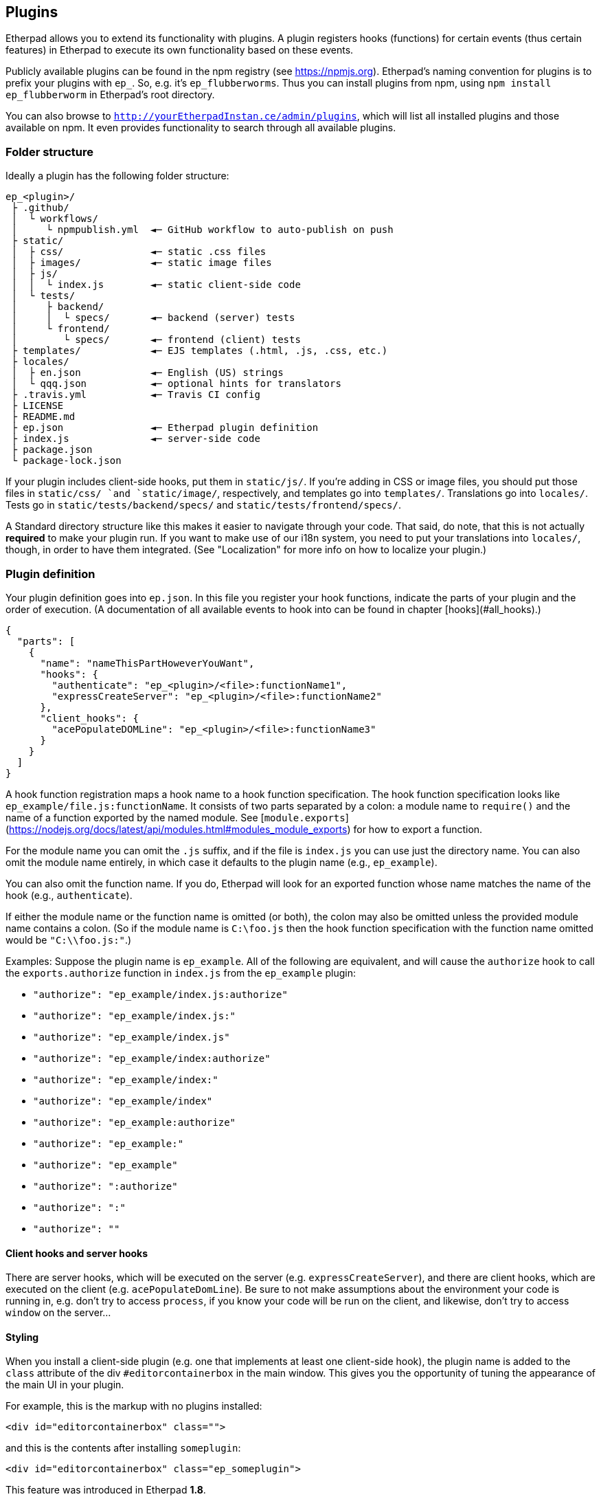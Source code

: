 == Plugins

Etherpad allows you to extend its functionality with plugins. A plugin registers
hooks (functions) for certain events (thus certain features) in Etherpad to
execute its own functionality based on these events.

Publicly available plugins can be found in the npm registry (see
<https://npmjs.org>). Etherpad's naming convention for plugins is to prefix your
plugins with `ep_`. So, e.g. it's `ep_flubberworms`. Thus you can install
plugins from npm, using `npm install ep_flubberworm` in Etherpad's root directory.

You can also browse to `http://yourEtherpadInstan.ce/admin/plugins`, which will
list all installed plugins and those available on npm. It even provides
functionality to search through all available plugins.

=== Folder structure

Ideally a plugin has the following folder structure:

[source]
----
ep_<plugin>/
 ├ .github/
 │  └ workflows/
 │     └ npmpublish.yml  ◄─ GitHub workflow to auto-publish on push
 ├ static/
 │  ├ css/               ◄─ static .css files
 │  ├ images/            ◄─ static image files
 │  ├ js/
 │  │  └ index.js        ◄─ static client-side code
 │  └ tests/
 │     ├ backend/
 │     │  └ specs/       ◄─ backend (server) tests
 │     └ frontend/
 │        └ specs/       ◄─ frontend (client) tests
 ├ templates/            ◄─ EJS templates (.html, .js, .css, etc.)
 ├ locales/
 │  ├ en.json            ◄─ English (US) strings
 │  └ qqq.json           ◄─ optional hints for translators
 ├ .travis.yml           ◄─ Travis CI config
 ├ LICENSE
 ├ README.md
 ├ ep.json               ◄─ Etherpad plugin definition
 ├ index.js              ◄─ server-side code
 ├ package.json
 └ package-lock.json
----

If your plugin includes client-side hooks, put them in `static/js/`. If you're
adding in CSS or image files, you should put those files in `static/css/ `and
`static/image/`, respectively, and templates go into `templates/`. Translations
go into `locales/`. Tests go in `static/tests/backend/specs/` and
`static/tests/frontend/specs/`.

A Standard directory structure like this makes it easier to navigate through
your code. That said, do note, that this is not actually *required* to make your
plugin run. If you want to make use of our i18n system, you need to put your
translations into `locales/`, though, in order to have them integrated. (See
"Localization" for more info on how to localize your plugin.)

=== Plugin definition

Your plugin definition goes into `ep.json`. In this file you register your hook
functions, indicate the parts of your plugin and the order of execution. (A
documentation of all available events to hook into can be found in chapter
[hooks](#all_hooks).)

[source,json]
----
{
  "parts": [
    {
      "name": "nameThisPartHoweverYouWant",
      "hooks": {
        "authenticate": "ep_<plugin>/<file>:functionName1",
        "expressCreateServer": "ep_<plugin>/<file>:functionName2"
      },
      "client_hooks": {
        "acePopulateDOMLine": "ep_<plugin>/<file>:functionName3"
      }
    }
  ]
}
----

A hook function registration maps a hook name to a hook function specification.
The hook function specification looks like `ep_example/file.js:functionName`. It
consists of two parts separated by a colon: a module name to `require()` and the
name of a function exported by the named module. See
[`module.exports`](https://nodejs.org/docs/latest/api/modules.html#modules_module_exports)
for how to export a function.

For the module name you can omit the `.js` suffix, and if the file is `index.js`
you can use just the directory name. You can also omit the module name entirely,
in which case it defaults to the plugin name (e.g., `ep_example`).

You can also omit the function name. If you do, Etherpad will look for an
exported function whose name matches the name of the hook (e.g.,
`authenticate`).

If either the module name or the function name is omitted (or both), the colon
may also be omitted unless the provided module name contains a colon. (So if the
module name is `C:\foo.js` then the hook function specification with the
function name omitted would be `"C:\\foo.js:"`.)

Examples: Suppose the plugin name is `ep_example`. All of the following are
equivalent, and will cause the `authorize` hook to call the `exports.authorize`
function in `index.js` from the `ep_example` plugin:

* `"authorize": "ep_example/index.js:authorize"`
* `"authorize": "ep_example/index.js:"`
* `"authorize": "ep_example/index.js"`
* `"authorize": "ep_example/index:authorize"`
* `"authorize": "ep_example/index:"`
* `"authorize": "ep_example/index"`
* `"authorize": "ep_example:authorize"`
* `"authorize": "ep_example:"`
* `"authorize": "ep_example"`
* `"authorize": ":authorize"`
* `"authorize": ":"`
* `"authorize": ""`

==== Client hooks and server hooks

There are server hooks, which will be executed on the server (e.g.
`expressCreateServer`), and there are client hooks, which are executed on the
client (e.g. `acePopulateDomLine`). Be sure to not make assumptions about the
environment your code is running in, e.g. don't try to access `process`, if you
know your code will be run on the client, and likewise, don't try to access
`window` on the server...

==== Styling

When you install a client-side plugin (e.g. one that implements at least one
client-side hook), the plugin name is added to the `class` attribute of the div
`#editorcontainerbox` in the main window. This gives you the opportunity of
tuning the appearance of the main UI in your plugin.

For example, this is the markup with no plugins installed:

[source,html]
----
<div id="editorcontainerbox" class="">
----

and this is the contents after installing `someplugin`:

[source,html]
----
<div id="editorcontainerbox" class="ep_someplugin">
----

This feature was introduced in Etherpad **1.8**.

==== Parts

As your plugins become more and more complex, you will find yourself in the need
to manage dependencies between plugins. E.g. you want the hooks of a certain
plugin to be executed before (or after) yours. You can also manage these
dependencies in your plugin definition file `ep.json`:

[source,json]
----
{
  "parts": [
    {
      "name": "onepart",
      "pre": [],
      "post": ["ep_onemoreplugin/partone"],
      "hooks": {
        "storeBar": "ep_monospace/plugin:storeBar",
        "getFoo": "ep_monospace/plugin:getFoo"
      }
    },
    {
      "name": "otherpart",
      "pre": ["ep_my_example/somepart", "ep_otherplugin/main"],
      "post": [],
      "hooks": {
        "someEvent": "ep_my_example/otherpart:someEvent",
        "another": "ep_my_example/otherpart:another"
      }
    }
  ]
}
----

Usually a plugin will add only one functionality at a time, so it will probably
only use one `part` definition to register its hooks. However, sometimes you
have to put different (unrelated) functionalities into one plugin. For this you
will want use parts, so other plugins can depend on them.

===== pre/post

The `"pre"` and `"post"` definitions, affect the order in which parts of a
plugin are executed. This ensures that plugins and their hooks are executed in
the correct order.

`"pre"` lists parts that must be executed *before* the defining part. `"post"`
lists parts that must be executed *after* the defining part.

You can, on a basic level, think of this as double-ended dependency listing. If
you have a dependency on another plugin, you can make sure it loads before yours
by putting it in `"pre"`. If you are setting up things that might need to be
used by a plugin later, you can ensure proper order by putting it in `"post"`.

Note that it would be far more sane to use `"pre"` in almost any case, but if
you want to change config variables for another plugin, or maybe modify its
environment, `"post"` could definitely be useful.

Also, note that dependencies should *also* be listed in your package.json, so
they can be `npm install`'d automagically when your plugin gets installed.

=== Package definition

Your plugin must also contain a https://docs.npmjs.com/files/package.json[package definition
file], called package.json, in the
project root - this file contains various metadata relevant to your plugin, such
as the name and version number, author, project hompage, contributors, a short
description, etc. If you publish your plugin on npm, these metadata are used for
package search etc., but it's necessary for Etherpad plugins, even if you don't
publish your plugin.

[source,json]
----
{
  "name": "ep_PLUGINNAME",
  "version": "0.0.1",
  "description": "DESCRIPTION",
  "author": "USERNAME (REAL NAME) <MAIL@EXAMPLE.COM>",
  "contributors": [],
  "dependencies": {"MODULE": "0.3.20"},
  "engines": {"node": ">=12.17.0"}
}
----

=== Templates

If your plugin adds or modifies the front end HTML (e.g. adding buttons or
changing their functions), you should put the necessary HTML code for such
operations in `templates/`, in files of type ".ejs", since Etherpad uses EJS for
HTML templating. See the following link for more information about EJS:
<https://github.com/visionmedia/ejs>.

=== Writing and running front-end tests for your plugin

Etherpad allows you to easily create front-end tests for plugins.

1. Create a new folder: `%your_plugin%/static/tests/frontend/specs`
2. Put your spec file in there. (Example spec files are visible in
   `%etherpad_root_folder%/frontend/tests/specs`.)
3. Visit http://yourserver.com/frontend/tests and your front-end tests will run.
